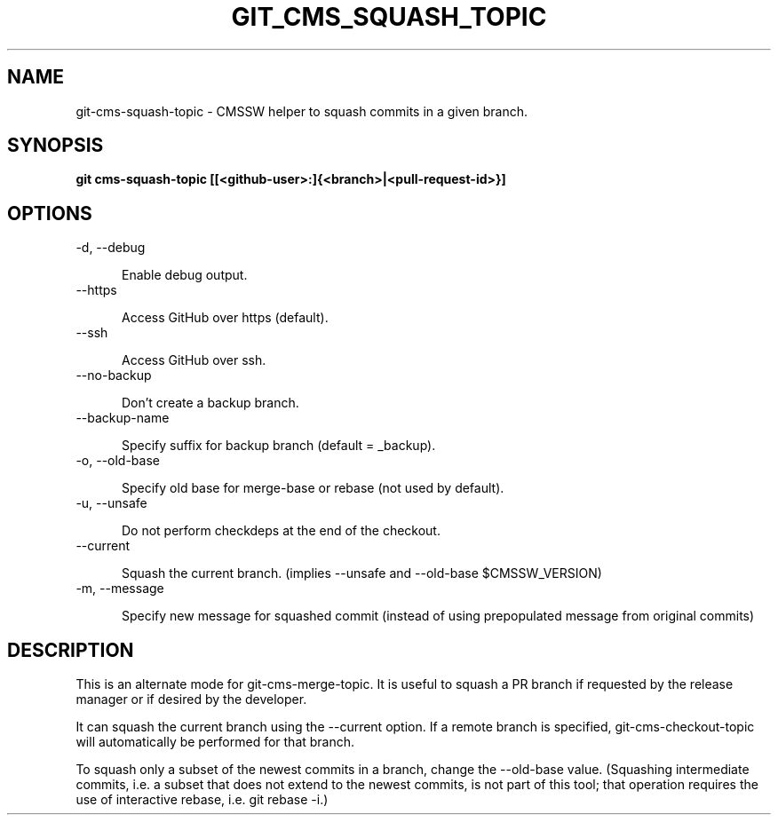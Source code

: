 .TH GIT_CMS_SQUASH_TOPIC 1 LOCAL

.SH NAME

git-cms-squash-topic - CMSSW helper to squash commits in a given branch.

.SH SYNOPSIS

.B git cms-squash-topic [[<github-user>:]{<branch>|<pull-request-id>}]

.SH OPTIONS

.TP 5

-d, --debug

Enable debug output.

.TP 5

--https

Access GitHub over https (default).

.TP 5

--ssh

Access GitHub over ssh.

.TP 5

--no-backup

Don't create a backup branch.

.TP 5

--backup-name

Specify suffix for backup branch (default = _backup).

.TP 5

-o, --old-base

Specify old base for merge-base or rebase (not used by default).

.TP 5

-u, --unsafe

Do not perform checkdeps at the end of the checkout.

.TP 5

--current

Squash the current branch. (implies --unsafe and --old-base $CMSSW_VERSION)

.TP 5

-m, --message

Specify new message for squashed commit (instead of using prepopulated message from original commits)

.SH DESCRIPTION

This is an alternate mode for git-cms-merge-topic.
It is useful to squash a PR branch if requested by the release manager
or if desired by the developer.

It can squash the current branch using the --current option.
If a remote branch is specified, git-cms-checkout-topic will automatically be performed for that branch.

To squash only a subset of the newest commits in a branch, change the --old-base value.
(Squashing intermediate commits, i.e. a subset that does not extend to the newest commits,
is not part of this tool; that operation requires the use of interactive rebase, i.e. git rebase -i.)
